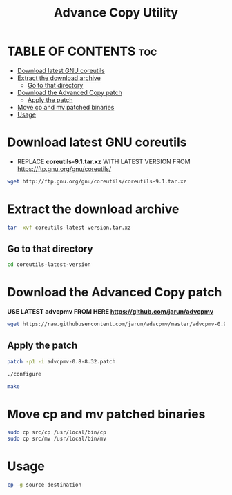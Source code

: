 #+title: Advance Copy Utility
#+description: Patch existing copy (cp) utility for advanced stuff in linux

* TABLE OF CONTENTS :toc:
- [[#download-latest-gnu-coreutils][Download latest GNU coreutils]]
- [[#extract-the-download-archive][Extract the download archive]]
  - [[#go-to-that-directory][Go to that directory]]
- [[#download-the-advanced-copy-patch][Download the Advanced Copy patch]]
  - [[#apply-the-patch][Apply the patch]]
- [[#move-cp-and-mv-patched-binaries][Move cp and mv patched binaries]]
- [[#usage][Usage]]

* Download latest GNU coreutils

+ REPLACE **coreutils-9.1.tar.xz** WITH LATEST VERSION FROM  [[https://ftp.gnu.org/gnu/coreutils/]]
#+begin_src bash
wget http://ftp.gnu.org/gnu/coreutils/coreutils-9.1.tar.xz
#+end_src

* Extract the download archive
#+begin_src bash
tar -xvf coreutils-latest-version.tar.xz
#+end_src

** Go to that directory
#+begin_src bash
cd coreutils-latest-version
#+end_src

* Download the Advanced Copy patch
**USE LATEST advcpmv FROM HERE [[https://github.com/jarun/advcpmv]]**
#+begin_src bash
wget https://raw.githubusercontent.com/jarun/advcpmv/master/advcpmv-0.9-9.0.patch
#+end_src

#+RESULTS:


** Apply the patch

#+begin_src bash
patch -p1 -i advcpmv-0.8-8.32.patch
#+end_src

#+begin_src bash
./configure
#+end_src

#+begin_src bash
make
#+end_src

* Move cp and mv patched binaries
#+begin_src bash
sudo cp src/cp /usr/local/bin/cp
sudo cp src/mv /usr/local/bin/mv
#+end_src

* Usage
#+begin_src bash
cp -g source destination
#+end_src

